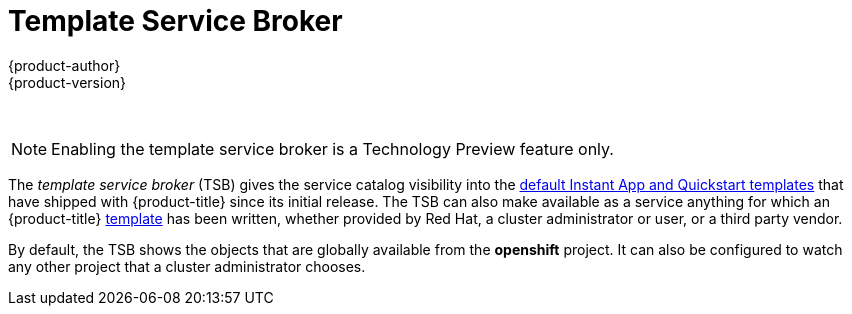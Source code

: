 [[arch-template-service-broker]]
= Template Service Broker
{product-author}
{product-version}
:data-uri:
:icons:
:experimental:
:toc: macro
:toc-title:

toc::[]
{nbsp} +
[NOTE]
====
Enabling the template service broker is a Technology Preview feature only.
ifdef::openshift-enterprise[]
Technology Preview features are not
supported with Red Hat production service level agreements (SLAs), might not be
functionally complete, and Red Hat does not recommend to use them for
production. These features provide early access to upcoming product features,
enabling customers to test functionality and provide feedback during the
development process.

For more information on Red Hat Technology Preview features support scope, see
https://access.redhat.com/support/offerings/techpreview/.
endif::[]

ifdef::openshift-origin,openshift-enterprise[]
To opt-in during installation, see
xref:../../install_config/install/advanced_install.adoc#configuring-template-service-broker[Configuring
the Template Service Broker].
endif::[]
====

The _template service broker_ (TSB) gives the service catalog visibility into
the xref:../../dev_guide/templates.adoc#using-the-instantapp-templates[default Instant App and Quickstart templates] that have shipped with {product-title}
since its initial release. The TSB can also make available as a service anything
for which an {product-title}
xref:../../dev_guide/templates.adoc#dev-guide-templates[template] has been
written, whether provided by Red Hat, a cluster administrator or user, or a
third party vendor.

By default, the TSB shows the objects that are globally available from the
*openshift* project. It can also be configured to watch any other project that a
cluster administrator chooses.
